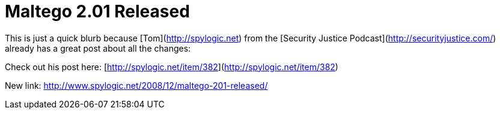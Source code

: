 = Maltego 2.01 Released
:hp-tags: tools, releases

This is just a quick blurb because [Tom](http://spylogic.net) from the [Security Justice Podcast](http://securityjustice.com/) already has a great post about all the changes:  
  
Check out his post here: [http://spylogic.net/item/382](http://spylogic.net/item/382)

New link: http://www.spylogic.net/2008/12/maltego-201-released/